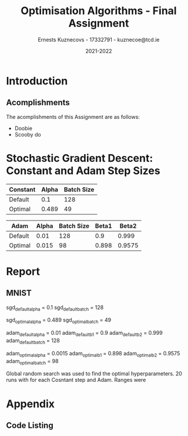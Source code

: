 #+AUTHOR:Ernests Kuznecovs - 17332791 - kuznecoe@tcd.ie
#+Date:2021-2022
#+Title:Optimisation Algorithms - Final Assignment

#+begin_export latex
\definecolor{codegreen}{rgb}{0,0.6,0}
\definecolor{codegray}{rgb}{0.5,0.5,0.5}
\definecolor{codepurple}{rgb}{0.58,0,0.82}
\definecolor{backcolour}{rgb}{0.95,0.95,0.92}

\lstdefinestyle{mystyle}{
    backgroundcolor=\color{backcolour},   
    commentstyle=\color{codegreen},
    keywordstyle=\color{magenta},
    numberstyle=\tiny\color{codegray},
    stringstyle=\color{codepurple},
    basicstyle=\ttfamily\footnotesize,
    breakatwhitespace=false,         
    breaklines=true,                 
    captionpos=b,                    
    keepspaces=true,                 
    numbers=left,                    
    numbersep=5pt,                  
    showspaces=false,                
    showstringspaces=false,
    showtabs=false,                  
    tabsize=2
    }
\lstset{style=mystyle}
#+end_export

* Preamble                                                         :noexport:
#+PROPERTY: header-args:python :session fa
#+PROPERTY: header-args:python+ :async yes
#+PROPERTY: header-args:python+ :eval never-export
#+PROPERTY: header-args:elisp :eval never-export
#+EXCLUDE_TAGS: noexport
#+STARTUP: overview
#+LaTeX_HEADER: \usepackage{listings}
#+LaTeX_HEADER: \usepackage{xcolor}
#+LaTeX_HEADER: \usepackage{minted}
#+LaTeX_HEADER: \usepackage[a4paper, total={6.7in, 10.5in}]{geometry}

#+LaTeX_HEADER: \usepackage{caption}
#+LaTeX_HEADER: \newcommand\figwidth{0.48}

#+begin_src elisp :results none :exports none
(setq-local org-image-actual-width '(512))
(setq-local org-confirm-babel-evaluate nil)
(setq-local org-src-preserve-indentation 't)

(setq org-latex-listings t)
(setq org-latex-prefer-user-labels t)
#+end_src

#+begin_src elisp :results none :exports none
(use-package jupyter
  :config
  (org-babel-do-load-languages 'org-babel-load-languages '((emacs-lisp . t)
							   (python . t)
							   (jupyter . t)))
  (org-babel-jupyter-override-src-block "python")
  (add-hook 'org-babel-after-execute-hook 'org-redisplay-inline-images)
  (org-babel-do-load-languages
   'org-babel-load-languages
   '((emacs-lisp . t)
     (python . t)
     (jupyter . t))))
#+end_src

* Python Imports                                                   :noexport:

#+begin_src python :results none :exports none :tangle ./FinalSrc.py
import matplotlib as mpl
mpl.rcParams['figure.dpi'] = 200
mpl.rcParams['figure.facecolor'] = '1'
import matplotlib.pyplot as plt
plt.style.use('seaborn-white')

import copy
import numpy as np
from sklearn import metrics
#+end_src

* Flax, Jax, Optax Examples                                        :noexport:

** Flax
#+begin_src python :results none :exports none :tangle ./FinalSrc.py
from typing import Sequence

import numpy as np
import jax
import jax.numpy as jnp
import flax.linen as nn

class MLP(nn.Module):
  features: Sequence[int]

  @nn.compact
  def __call__(self, x):
    for feat in self.features[:-1]:
      x = nn.relu(nn.Dense(feat)(x))
    x = nn.Dense(self.features[-1])(x)
    return x

model = MLP([12, 8, 4])
batch = jnp.ones((32, 10))
variables = model.init(jax.random.PRNGKey(0), batch)
output = model.apply(variables, batch)
#+end_src

** Optax

#+begin_src python :results replace :exports none :tangle ./FinalSrc.py
import random
from typing import Tuple

import optax
import jax.numpy as jnp
import jax
import numpy as np

BATCH_SIZE = 5
NUM_TRAIN_STEPS = 1_000
RAW_TRAINING_DATA = np.random.randint(255, size=(NUM_TRAIN_STEPS, BATCH_SIZE, 1))

TRAINING_DATA = np.unpackbits(RAW_TRAINING_DATA.astype(np.uint8), axis=-1)
LABELS = jax.nn.one_hot(RAW_TRAINING_DATA % 2, 2).astype(jnp.float32).reshape(NUM_TRAIN_STEPS, BATCH_SIZE, 2)
#+end_src

#+begin_src python :results replace :exports none :tangle ./FinalSrc.py
initial_params = {
    'hidden': jax.random.normal(shape=[8, 32], key=jax.random.PRNGKey(0)),
    'output': jax.random.normal(shape=[32, 2], key=jax.random.PRNGKey(1)),
}


def net(x: jnp.ndarray, params: jnp.ndarray) -> jnp.ndarray:
  x = jnp.dot(x, params['hidden'])
  x = jax.nn.relu(x)
  x = jnp.dot(x, params['output'])
  return x


def loss(params: optax.Params, batch: jnp.ndarray, labels: jnp.ndarray) -> jnp.ndarray:
  y_hat = net(batch, params)

  # optax also provides a number of common loss functions.
  loss_value = optax.sigmoid_binary_cross_entropy(y_hat, labels).sum(axis=-1)

  return loss_value.mean()
#+end_src

#+begin_src python :results replace :exports none :tangle ./FinalSrc.py
def fit(params: optax.Params, optimizer: optax.GradientTransformation) -> optax.Params:
  opt_state = optimizer.init(params)

  @jax.jit
  def step(params, opt_state, batch, labels):
    loss_value, grads = jax.value_and_grad(loss)(params, batch, labels)
    updates, opt_state = optimizer.update(grads, opt_state, params)
    params = optax.apply_updates(params, updates)
    return params, opt_state, loss_value

  for i, (batch, labels) in enumerate(zip(TRAINING_DATA, LABELS)):
    params, opt_state, loss_value = step(params, opt_state, batch, labels)
    if i % 100 == 0:
      print(f'step {i}, loss: {loss_value}')

  return params

# Finally, we can fit our parametrized function using the Adam optimizer
# provided by optax.
optimizer = optax.adam(learning_rate=1e-2)
optimizer2 = optax.sgd(learning_rate=1e-2)
params = fit(initial_params, optimizer)
params = fit(initial_params, optimizer2)
#+end_src

* Assignment                                                       :noexport:

- Need to complete declaration.
- Include code as text.
- Porgrams should be running code.
- Reports should be 5 pages, 10 pages upper limit


- Comparing performance of SGD with
  - Adam
  - Constant Step size

    
- To do this need to make important choices.

  
  - How to measure performance.
    - e.g plot ML loss function vs optimisation iterations
      - use lowest value as performance measure
	- but this measures performance on training data, not on unseen (non-generalised)
    - e.g measure ML loss function on held-out test data
    - good idea to look at both measures

  - SGD involves randomisation
    - may be necessary to collect data from several runs
      - to understand how performance fluctuates from run to run

  - What hyperparameters to use and how to choose them.
    - Look at performance of both when using
      - default hyperparameter values
      - and when using optimised values (global random search?)

  - What ML model and data to use for evaluation.
    - probably worth 2 models/datasets
    - at least 1 neural net ML model
    - MNIST, CIFAR, Imbd

  - Existing examples of performance evaluation
    - Adam: A Method For Stochastic Optimization
      - https://arxiv.org/pdf/1412.6980.pdf
      - Training error vs other algorithms
    - The Marginal Value of Adaptive Gradient Methods in Machine Learning
      - https://arxiv.org/pdf/1705.08292.pdf
      - Test error (i.e generalisaton)
      - of SGD against a range of algorithms, including Adam

    - Might reflect on, do these papers address choices noted above?
      - if not, might it be important or not?

* Libraries, Documentation, Resources                              :noexport:
** Optax - Optimisation Algorithms Library for Jax
- https://optax.readthedocs.io/en/latest/api.html#sgd
- https://optax.readthedocs.io/en/latest/api.html#adam
- https://optax.readthedocs.io/en/latest/

** Flax - Neural Network Library for Jax
- AiEpiphany
  - https://www.youtube.com/watch?v=5eUSmJvK8WA&t=13s
  - https://github.com/gordicaleksa/get-started-with-JAX/blob/main/Tutorial_4_Flax_Zero2Hero_Colab.ipynb
    
- https://github.com/google/flax
  - Can use MNIST, CIFAR10 example
  
** Jax
- https://colinraffel.com/blog/you-don-t-know-jax.html
- AiEpiphany
  - Part 1 - https://www.youtube.com/watch?v=SstuvS-tVc0&t=1649s
  - Part 2 - https://www.youtube.com/watch?v=CQQaifxuFcs&t=62s
  - Part 3 - https://www.youtube.com/watch?v=6_PqUPxRmjY&t=1155s

* Tasks                                                            :noexport:
- Find one more model (text analytics one?)

- Can start writing prose for MNIST
  - params
  - make plots look nice
  - talk about plots

* Notes on Flax, Jax, Optax                                        :noexport:
- SGD implemented by chaining in Optax
  
* Tests and Evaluation                                             :noexport:
** Characteristics of the Domain
- Constant vs Adam

- Both have randomness.  
- Both have batch size.

- Probably constant, common epochs.

- Constant:
  - Alpha 
- Adam:
  - Alpha
  - Beta1
  - Beta2

- Default params for Adam:
  - Alpha = 0.001
  - Beta1 = 0.9
  - Beta2 = 0.999
- Take 0.01 as default for Constant.


- Then picking good hyperparameter values.
  - Global Random Search
    
** Evaluations and Visualisation

- Can't really have contour plot without quite a bit of effort.
  - Would have to look at 2 parameters at a time.
    - Perhaps see how countour of 2 parameters change over time, as other parameters are changed.

- With default hyperparams:

  - Plot:
    - Loss Function vs Optimisation Iteration (With error bars perhaps)

  - Boxplot:
    - Lowest value of loss function as performance measure. (non-generalised)
    - ML performance on held out data as performance measure. (generalised)

- With optimised hyperparams (Global Random Search):
  
  - Same stuff.

- Data for Plot ad Boxplot can be gethered in the same runs.

* Datasets and Models                                              :noexport:
- https://github.com/google/flax/tree/main/examples/lm1b
- https://github.com/google/flax/tree/main/examples/mnist
- https://github.com/google/flax/tree/main/examples/sst2

** mnist

#+begin_src python :results none :exports none :tangle ./FinalSrc.py
from absl import logging
from flax import linen as nn
from flax.metrics import tensorboard
from flax.training import train_state
import jax
import jax.numpy as jnp
import ml_collections
import numpy as np
import optax
import tensorflow_datasets as tfds
#+end_src

#+begin_src python :results none :exports none :tangle ./FinalSrc.py
class CNN(nn.Module):
  """A simple CNN model."""

  @nn.compact
  def __call__(self, x):
    x = nn.Conv(features=32, kernel_size=(3, 3))(x)
    x = nn.relu(x)
    x = nn.avg_pool(x, window_shape=(2, 2), strides=(2, 2))
    x = nn.Conv(features=64, kernel_size=(3, 3))(x)
    x = nn.relu(x)
    x = nn.avg_pool(x, window_shape=(2, 2), strides=(2, 2))
    x = x.reshape((x.shape[0], -1))  # flatten
    x = nn.Dense(features=256)(x)
    x = nn.relu(x)
    x = nn.Dense(features=10)(x)
    return x
#+end_src

#+begin_src python :results none :exports none :tangle ./FinalSrc.py
@jax.jit
def apply_model(state, images, labels):
  """Computes gradients, loss and accuracy for a single batch."""
  def loss_fn(params):
    logits = CNN().apply({'params': params}, images)
    one_hot = jax.nn.one_hot(labels, 10)
    loss = jnp.mean(optax.softmax_cross_entropy(logits=logits, labels=one_hot))
    return loss, logits

  grad_fn = jax.value_and_grad(loss_fn, has_aux=True)
  (loss, logits), grads = grad_fn(state.params)
  accuracy = jnp.mean(jnp.argmax(logits, -1) == labels)
  return grads, loss, accuracy

@jax.jit
def update_model(state, grads):
  return state.apply_gradients(grads=grads)
#+end_src

#+begin_src python :results none :exports none :tangle ./FinalSrc.py
def train_epoch(state, train_ds, batch_size, rng, loss_history):
  """Train for a single epoch."""
  train_ds_size = len(train_ds['image'])
  steps_per_epoch = train_ds_size // batch_size

  perms = jax.random.permutation(rng, len(train_ds['image']))
  perms = perms[:steps_per_epoch * batch_size]  # skip incomplete batch
  perms = perms.reshape((steps_per_epoch, batch_size))

  epoch_loss = []
  epoch_accuracy = []

  for perm in perms:
    batch_images = train_ds['image'][perm, ...]
    batch_labels = train_ds['label'][perm, ...]
    grads, loss, accuracy = apply_model(state, batch_images, batch_labels)
    state = update_model(state, grads)
    epoch_loss.append(loss)
    loss_history.append(loss)
    epoch_accuracy.append(accuracy)

  train_loss = np.mean(epoch_loss)
  train_accuracy = np.mean(epoch_accuracy)
  return state, train_loss, train_accuracy
#+end_src

#+begin_src python :results none :exports none :tangle ./FinalSrc.py
def get_datasets():
  """Load MNIST train and test datasets into memory."""
  ds_builder = tfds.builder('mnist')
  ds_builder.download_and_prepare()
  train_ds = tfds.as_numpy(ds_builder.as_dataset(split='train', batch_size=-1))
  test_ds = tfds.as_numpy(ds_builder.as_dataset(split='test', batch_size=-1))
  train_ds['image'] = jnp.float32(train_ds['image']) / 255.
  test_ds['image'] = jnp.float32(test_ds['image']) / 255.
  return train_ds, test_ds
#+end_src

#+begin_src python :results none :exports none :tangle ./FinalSrc.py
def create_train_state(rng, config):
  """Creates initial `TrainState`."""
  cnn = CNN()
  params = cnn.init(rng, jnp.ones([1, 28, 28, 1]))['params']

  tx = config.optimiser
  
  return train_state.TrainState.create(
      apply_fn=cnn.apply, params=params, tx=tx)
#+end_src

#+begin_src python :results none :exports none :tangle ./FinalSrc.py
def train_and_evaluate(config: ml_collections.ConfigDict,
                       workdir: str) -> train_state.TrainState:
  """Execute model training and evaluation loop.
  Args:
    config: Hyperparameter configuration for training and evaluation.
    workdir: Directory where the tensorboard summaries are written to.
  Returns:
    The train state (which includes the `.params`).
  """
  train_ds, test_ds = get_datasets()
  rng = jax.random.PRNGKey(0)

  summary_writer = tensorboard.SummaryWriter(workdir)
  summary_writer.hparams(dict(config))

  rng, init_rng = jax.random.split(rng)
  state = create_train_state(init_rng, config)

  for epoch in range(1, config.num_epochs + 1):
    rng, input_rng = jax.random.split(rng)
    state, train_loss, train_accuracy = train_epoch(state, train_ds,
                                                    config.batch_size,
                                                    input_rng)
    _, test_loss, test_accuracy = apply_model(state, test_ds['image'],
                                              test_ds['label'])

    logging.info(
        'epoch:% 3d, train_loss: %.4f, train_accuracy: %.2f, test_loss: %.4f, test_accuracy: %.2f'
        % (epoch, train_loss, train_accuracy * 100, test_loss,
           test_accuracy * 100))

    summary_writer.scalar('train_loss', train_loss, epoch)
    summary_writer.scalar('train_accuracy', train_accuracy, epoch)
    summary_writer.scalar('test_loss', test_loss, epoch)
    summary_writer.scalar('test_accuracy', test_accuracy, epoch)
  summary_writer.flush()
  return state
#+end_src

#+begin_src python :results none :exports none :tangle ./FinalSrc.py
def train_and_evaluate(config: ml_collections.ConfigDict,
                       workdir: str,
                       train_ds,
                       test_ds,
                       seed):

  rng, init_rng = jax.random.split(seed)
  state = create_train_state(init_rng, config)
  
  _, test_loss, test_accuracy = apply_model(state, test_ds['image'], test_ds['label'])
  # print('epoch:% 3d, test_loss: %.4f, test_accuracy: %.2f'
  #         % (0, test_loss, test_accuracy * 100))


  loss_history = []
  
  for epoch in range(1, config.num_epochs + 1):
    rng, input_rng = jax.random.split(rng)
    state, train_loss, train_accuracy = train_epoch(state, train_ds, config.batch_size, input_rng, loss_history)
    _, test_loss, test_accuracy = apply_model(state, test_ds['image'], test_ds['label'])

    print('epoch:% 3d, train_loss: %.4f, train_accuracy: %.2f, test_loss: %.4f, test_accuracy: %.2f'
          % (epoch, train_loss, train_accuracy * 100, test_loss, test_accuracy * 100))
  return state, loss_history, test_loss
#+end_src

#+begin_src python :results none :exports none :tangle ./FinalSrc.py
def get_config(opt, batch_size):
  """Get the default hyperparameter configuration."""
  config = ml_collections.ConfigDict()
  config.optimiser = opt
  config.batch_size = batch_size
  config.num_epochs = 1
  return config
#+end_src

#+begin_src python :results none :exports none :tangle ./FinalSrc.py
train_ds, test_ds = get_datasets()
#+end_src

#+begin_src python :results none :exports none :tangle ./FinalSrc.py
def f(learning_rate, b1, b2, batch_size):
    opt = optax.adam(learning_rate=learning_rate, b1=b1, b2=b2)
    cfg = get_config(opt=opt, batch_size=round(batch_size))
    _, _, test_loss = train_and_evaluate(cfg, "./mnist/", train_ds, test_ds)
    return test_loss
#+end_src

#+begin_src python :results none :exports none :tangle ./FinalSrc.py
def f2(learning_rate, batch_size):
    opt = optax.sgd(learning_rate=learning_rate)
    cfg = get_config(opt=opt, batch_size=round(batch_size))
    _, _, test_loss = train_and_evaluate(cfg, "./mnist/", train_ds, test_ds)
    return test_loss
#+end_src

#+begin_src python :results none :exports none :tangle ./FinalSrc.py
def global_random_search(intervals, N, f):
    lowest = None               
    l = [l for l, u in intervals]
    u = [u for l, u in intervals]

    for s in range(N):
        r = np.random.uniform(l, u)
        print("iteration:", s, "trying out:", r)
        v = f(*r)
        if (not lowest) or lowest[0] > v:
            lowest = (v.copy(), r.copy())
    return lowest
#+end_src

#+begin_src python :results replace :exports none :tangle ./FinalSrc.py
v = global_random_search([(0.001, 0.1), (0.5,0.99), (0.5,0.99), (1, 128)], 20, f)
#+end_src

#+begin_src python :results replace :exports none :tangle ./FinalSrc.py
v
#+end_src

(0.04600779 dtype=float32) ((0.00149200146 0.897974129 0.957523196 97.6863517))
global_random_search([(0.001, 0.1), (0.5,0.99), (0.5,0.99), (1, 128)], 20, f)
function evaluated by error on test values

#+begin_src python :results replace :exports none :tangle ./FinalSrc.py
  learning_rate = 0.0015
  beta1 = 0.898
  beta2 = 0.9575
  batch_size = 98
#+end_src

#+begin_src python :results replace :exports none :tangle ./FinalSrc.py
v2 = global_random_search([(0.4, 0.8), (40, 90)], 20, f2)
#+end_src

#+begin_src python :results replace :exports none :tangle ./FinalSrc.py
print(v2)
#+end_src

#+begin_src python :results replace :exports none :tangle ./FinalSrc.py
# (array(0.05145077, dtype=float32), array([ 0.49315356, 58.39919518]))
 # (array(0.05257225, dtype=float32), array([ 0.75313327, 93.05358694]))
# (array(0.04633828, dtype=float32), array([ 0.48917857, 48.61637121]))
learning_rate = 0.489
batch_size = 49
#+end_src

#+begin_src python :results replace :exports none :tangle ./FinalSrc.py
# opt = optax.sgd(learning_rate=0.1)
opt = optax.adam(learning_rate=0.001, b1=0.9, b2=0.999)
cfg = get_config(opt=opt, batch_size=128)
# state, loss_history, test_loss = train_and_evaluate(cfg, "./mnist/", train_ds, test_ds)
#+end_src

#+begin_src python :results replace :exports none :tangle ./FinalSrc.py
print(len(loss_history))
print(len(train_ds['label'])/128)
#+end_src

#+begin_src python :results replace :exports none :tangle ./FinalSrc.py
plt.plot(range(len(loss_history)), loss_history)
#+end_src

*** Loss Histories

#+begin_src python :results none :exports none :tangle ./FinalSrc.py
def sgdf(learning_rate, batch_size, seed):
    opt = optax.sgd(learning_rate=learning_rate)
    cfg = get_config(opt=opt, batch_size=round(batch_size))
    _, loss_history, test_loss = train_and_evaluate(cfg, "./mnist/", train_ds, test_ds, seed)
    return loss_history, test_loss
#+end_src

#+begin_src python :results none :exports none :tangle ./FinalSrc.py
def adamf(learning_rate, b1, b2, batch_size, seed):
    opt = optax.adam(learning_rate=learning_rate, b1=b1, b2=b2)
    cfg = get_config(opt=opt, batch_size=round(batch_size))
    _, loss_history, test_loss = train_and_evaluate(cfg, "./mnist/", train_ds, test_ds, seed)
    return loss_history, test_loss
#+end_src

#+begin_src python :results none :exports none :tangle ./FinalSrc.py
def run_multiple(runs, f):
    # need to thread random seed
    
    loss_histories = []
    test_losses = []

    seed = jax.random.PRNGKey(0)
    seed, subseed = jax.random.split(seed)
    
    for r in range(runs):
        print("Run number:", r)
        loss_history, test_loss = f(subseed)
        seed, subseed = jax.random.split(seed)
        loss_histories += [loss_history]
        test_losses += [test_loss]
    return loss_histories, test_losses
#+end_src

#+begin_src python :results none :exports none :tangle ./FinalSrc.py
sgd_default_alpha = 0.1
sgd_default_batch = 128
sgd_default = lambda seed: sgdf(sgd_default_alpha, sgd_default_batch,seed=seed)
#+end_src

#+begin_src python :results none :exports none :tangle ./FinalSrc.py
sgd_optimal_alpha = 0.489
sgd_optimal_batch = 49
sgd_optimal = lambda seed: sgdf(sgd_optimal_alpha, sgd_optimal_batch, seed=seed)
#+end_src

#+begin_src python :results none :exports none :tangle ./FinalSrc.py
adam_default_alpha = 0.01
adam_default_b1 = 0.9
adam_default_b2 = 0.999
adam_default_batch = 128
adam_default = lambda seed: adamf(adam_default_alpha, adam_default_b1, adam_default_b2, adam_default_batch, seed=seed)
#+end_src

#+begin_src python :results none :exports none :tangle ./FinalSrc.py
adam_optimal_alpha = 0.0015
adam_optimal_b1 = 0.898
adam_optimal_b2 = 0.9575
adam_optimal_batch = 98
adam_optimal = lambda seed: adamf(adam_optimal_alpha, adam_optimal_b1, adam_optimal_b2, adam_optimal_batch, seed=seed)
#+end_src

#+begin_src python :results replace :exports none :tangle ./FinalSrc.py
runs = 2
sgd_default_loss_histories, sgd_default_test_losses = run_multiple(runs, sgd_default)
#+end_src

#+begin_src python :results replace :exports none :tangle ./FinalSrc.py
print(sgd_default_test_losses)
#+end_src

#+begin_src python :results replace :exports none :tangle ./FinalSrc.py
runs = 20
print("SGD Default")
sgd_default_loss_histories, sgd_default_test_losses = run_multiple(runs, sgd_default)

print("SGD Optimal")
sgd_optimal_loss_histories, sgd_optimal_test_losses = run_multiple(runs, sgd_optimal)

print("Adam Default")
adam_default_loss_histories, adam_default_test_losses = run_multiple(runs, adam_default)

print("Adam Optimal")
adam_optimal_loss_histories, adam_optimal_test_losses = run_multiple(runs, adam_optimal)
#+end_src

#+begin_src python :results replace :exports none :tangle ./FinalSrc.py
import pickle

mlruns = {
    "sgd_default_loss_histories": sgd_default_loss_histories,
    "sgd_default_test_losses": sgd_default_test_losses,
    "sgd_optimal_loss_histories": sgd_optimal_loss_histories,
    "sgd_optimal_test_losses": sgd_optimal_test_losses,
    
    "adam_default_loss_histories": adam_default_loss_histories,
    "adam_default_test_losses": adam_default_test_losses,
    "adam_optimal_loss_histories": adam_optimal_loss_histories,
    "adam_optimal_test_losses": adam_optimal_test_losses
}

pickle.dump(mlruns, open("mlruns.p", "wb"))
#+end_src

*** Loading and Plotting

#+begin_src python :results none :exports none :tangle ./FinalSrc.py
import pickle
mlruns_l = pickle.load(open( "mlruns.p", "rb" ))
#+end_src

#+begin_src python :results replace :exports none :tangle ./FinalSrc.py
mlruns_l.keys()
#+end_src

#+RESULTS:
: dict_keys(['sgd_default_loss_histories', 'sgd_default_test_losses', 'sgd_optimal_loss_histories', 'sgd_optimal_test_losses', 'adam_default_loss_histories', 'adam_default_test_losses', 'adam_optimal_loss_histories', 'adam_optimal_test_losses'])

Will need min and max of each iteration.

plot(iter, average_on_iter_i)
fill_between(iter, min_on_iter_i, max_on_iter_i)

#+begin_src python :results none :exports none :tangle ./FinalSrc.py
def plot_history(losses):
    'losses :: [[float]], ith element is loss vs iteration of ith run of the SGD'
    losses = np.array(losses)
    average_on_iter_i = np.mean(losses, axis=0)
    min_on_iter_i = np.minimum.reduce(losses)
    max_on_iter_i = np.maximum.reduce(losses)
    x = range(len(average_on_iter_i))
    plt.plot(x, average_on_iter_i , 'k-')
    plt.fill_between(x, min_on_iter_i, max_on_iter_i)

def avg_max_min(loss_histories):
    average_on_iter_i = np.mean(loss_histories, axis=0)
    min_on_iter_i = np.minimum.reduce(loss_histories)
    max_on_iter_i = np.maximum.reduce(loss_histories)
    return average_on_iter_i, min_on_iter_i, max_on_iter_i
#+end_src

#+begin_src python :results replace :exports none :tangle ./FinalSrc.py
plot_history(mlruns_l['sgd_default_loss_histories'])
#+end_src

#+begin_src python :results replace :exports none :tangle ./FinalSrc.py
plot_history(mlruns_l['sgd_optimal_loss_histories'])
#+end_src

#+begin_src python :results replace :exports none :tangle ./FinalSrc.py
plot_history(mlruns_l['adam_default_loss_histories'])
#+end_src

#+begin_src python :results replace :exports none :tangle ./FinalSrc.py
plot_history(mlruns_l['adam_optimal_loss_histories'])
#+end_src


- Fix the axis
- Scale the x axis to datapoints used.  

- Is larger batch size faster to get through the epoch?





the x will be real numbers then
np.linspace(start, stop, num)

#+begin_src python :results replace :exports none :tangle ./FinalSrc.py
np.array(mlruns_l['sgd_default_loss_histories']).shape
#+end_src

#+RESULTS:
| 20 | 468 |

#+begin_src python :results replace :exports none :tangle ./FinalSrc.py
np.array(mlruns_l['sgd_optimal_loss_histories']).shape
#+end_src

#+RESULTS:
| 20 | 1224 |

#+begin_src python :results none :exports none :tangle ./FinalSrc.py
def compare_sgd(r1, r2):
    r1 = np.array(r1) ; r2 = np.array(r2)
    xr = r1.shape[1]  ; xr2 = r2.shape[1]
    x1 = np.linspace(0, 100, xr)
    x2 = np.linspace(0, 100, xr2)
    a1, l1, h1 = avg_max_min(r1)
    a2, l2, h2 = avg_max_min(r2)

    plt.semilogy(x1, a1 , 'b-')
    plt.fill_between(x1, l1, h1)
    xlim = plt.xlim()
    ylim = plt.ylim()
    plt.semilogy(x2, a2 , 'k-')
    plt.fill_between(x2, l2, h2)
    plt.xlim(xlim)
    plt.ylim(ylim)

    plt.xlabel(r'%epoch')
    plt.ylabel(r'loss')
    # plt.title("default vs optimal")
#+end_src

#+begin_src python :results replace :exports none :tangle ./FinalSrc.py
r1 = np.array(mlruns_l['sgd_default_loss_histories'])
r2 = np.array(mlruns_l['sgd_optimal_loss_histories'])

compare_sgd(r1, r2)
#+end_src

#+begin_src python :results replace :exports none :tangle ./FinalSrc.py
r1 = np.array(mlruns_l['adam_default_loss_histories'])
r2 = np.array(mlruns_l['adam_optimal_loss_histories'])
compare_sgd(r1, r2)
#+end_src

#+begin_src python :results replace :exports none :tangle ./FinalSrc.py
r1 = np.array(mlruns_l['sgd_optimal_loss_histories'])
r2 = np.array(mlruns_l['adam_optimal_loss_histories'])
compare_sgd(r1, r2)
#+end_src

#+begin_src python :results replace :exports none :tangle ./FinalSrc.py
r1 = np.array(mlruns_l['sgd_default_loss_histories'])
r2 = np.array(mlruns_l['adam_default_loss_histories'])
compare_sgd(r1, r2)
#+end_src

Optimal is scaled down to the scale of default.
Have more datapoints for optimal per x

** sst-2

#+begin_src python :results none :exports none :tangle ./FinalSrc.py
"""Trains an SST2 text classifier."""
from typing import Any, Callable, Dict, Iterable, Optional, Sequence, Tuple, Union

from absl import logging
from flax import struct
from flax.metrics import tensorboard
from flax.training import train_state
import jax
import jax.numpy as jnp
import ml_collections
import numpy as np
import optax
import tensorflow as tf

import input_pipeline
import models


Array = jnp.ndarray
Example = Dict[str, Array]
TrainState = train_state.TrainState


class Metrics(struct.PyTreeNode):
  """Computed metrics."""
  loss: float
  accuracy: float
  count: Optional[int] = None


@jax.vmap
def sigmoid_cross_entropy_with_logits(*, labels: Array, logits: Array) -> Array:
  """Sigmoid cross entropy loss."""
  zeros = jnp.zeros_like(logits, dtype=logits.dtype)
  condition = (logits >= zeros)
  relu_logits = jnp.where(condition, logits, zeros)
  neg_abs_logits = jnp.where(condition, -logits, logits)
  return relu_logits - logits * labels + jnp.log1p(jnp.exp(neg_abs_logits))


def get_initial_params(rng, model):
  """Returns randomly initialized parameters."""
  token_ids = jnp.ones((2, 3), jnp.int32)
  lengths = jnp.ones((2,), dtype=jnp.int32)
  variables = model.init(rng, token_ids, lengths, deterministic=True)
  return variables['params']


def create_train_state(rng, config: ml_collections.ConfigDict, model):
  """Create initial training state."""
  params = get_initial_params(rng, model)
  tx = optax.chain(
      optax.sgd(learning_rate=config.learning_rate, momentum=config.momentum),
      optax.additive_weight_decay(weight_decay=config.weight_decay))
  state = TrainState.create(apply_fn=model.apply, params=params, tx=tx)
  return state


def compute_metrics(*, labels: Array, logits: Array) -> Metrics:
  """Computes the metrics, summed across the batch if a batch is provided."""
  if labels.ndim == 1:  # Prevent the labels from broadcasting over the logits.
    labels = jnp.expand_dims(labels, axis=1)
  loss = sigmoid_cross_entropy_with_logits(labels=labels, logits=logits)
  binary_predictions = (logits >= 0.)
  binary_accuracy = jnp.equal(binary_predictions, labels)
  return Metrics(
      loss=jnp.sum(loss),
      accuracy=jnp.sum(binary_accuracy),
      count=logits.shape[0])


def model_from_config(config: ml_collections.ConfigDict):
  """Builds a text classification model from a config."""
  model = models.TextClassifier(
      embedding_size=config.embedding_size,
      hidden_size=config.hidden_size,
      vocab_size=config.vocab_size,
      output_size=config.output_size,
      dropout_rate=config.dropout_rate,
      word_dropout_rate=config.word_dropout_rate,
      unk_idx=config.unk_idx)
  return model


def train_step(
    state: TrainState,
    batch: Dict[str, Array],
    rngs: Dict[str, Any],
) -> Tuple[TrainState, Metrics]:
  """Train for a single step."""
  # Make sure to get a new RNG at every step.
  step = state.step
  rngs = {name: jax.random.fold_in(rng, step) for name, rng in rngs.items()}

  def loss_fn(params):
    variables = {'params': params}
    logits = state.apply_fn(
        variables, batch['token_ids'], batch['length'],
        deterministic=False,
        rngs=rngs)

    labels = batch['label']
    if labels.ndim == 1:
      labels = jnp.expand_dims(labels, 1)
    loss = jnp.mean(
        sigmoid_cross_entropy_with_logits(labels=labels, logits=logits))
    return loss, logits

  grad_fn = jax.value_and_grad(loss_fn, has_aux=True)
  value, grads = grad_fn(state.params)
  (_, logits) = value

  new_state = state.apply_gradients(grads=grads)
  metrics = compute_metrics(labels=batch['label'], logits=logits)
  return new_state, metrics


def eval_step(state: TrainState, batch: Dict[str, Array],
              rngs: Dict[str, Any]) -> Metrics:
  """Evaluate for a single step. Model should be in deterministic mode."""
  variables = {'params': state.params}
  logits = state.apply_fn(
      variables, batch['token_ids'], batch['length'],
      deterministic=True,
      rngs=rngs)
  metrics = compute_metrics(labels=batch['label'], logits=logits)
  return metrics


def normalize_batch_metrics(
        batch_metrics: Sequence[Metrics]) -> Metrics:
  """Consolidates and normalizes a list of per-batch metrics dicts."""
  # Here we sum the metrics that were already summed per batch.
  total_loss = np.sum([metrics.loss for metrics in batch_metrics])
  total_accuracy = np.sum([metrics.accuracy for metrics in batch_metrics])
  total = np.sum([metrics.count for metrics in batch_metrics])
  # Divide each metric by the total number of items in the data set.
  return Metrics(
      loss=total_loss.item() / total, accuracy=total_accuracy.item() / total)


def batch_to_numpy(batch: Dict[str, tf.Tensor]) -> Dict[str, Array]:
  """Converts a batch with TF tensors to a batch of NumPy arrays."""
  # _numpy() reuses memory, does not make a copy.
  # pylint: disable=protected-access
  return jax.tree_map(lambda x: x._numpy(), batch)


def evaluate_model(
        eval_step_fn: Callable[..., Any],
        state: TrainState,
        batches: Union[Iterable[Example], tf.data.Dataset],
        epoch: int,
        rngs: Optional[Dict[str, Any]] = None
) -> Metrics:
  """Evaluate a model on a dataset."""
  batch_metrics = []
  for i, batch in enumerate(batches):
    batch = batch_to_numpy(batch)
    if rngs is not None:  # New RNG for each step.
      rngs = {name: jax.random.fold_in(rng, i) for name, rng in rngs.items()}

    metrics = eval_step_fn(state, batch, rngs)
    batch_metrics.append(metrics)

  batch_metrics = jax.device_get(batch_metrics)
  metrics = normalize_batch_metrics(batch_metrics)
  logging.info('eval  epoch %03d loss %.4f accuracy %.2f', epoch,
               metrics.loss, metrics.accuracy * 100)
  return metrics


def train_epoch(train_step_fn: Callable[..., Tuple[TrainState, Metrics]],
                state: TrainState,
                train_batches: tf.data.Dataset,
                epoch: int,
                rngs: Optional[Dict[str, Any]] = None
                ) -> Tuple[TrainState, Metrics]:
  """Train for a single epoch."""
  batch_metrics = []
  for batch in train_batches:
    batch = batch_to_numpy(batch)
    state, metrics = train_step_fn(state, batch, rngs)
    batch_metrics.append(metrics)

  # Compute the metrics for this epoch.
  batch_metrics = jax.device_get(batch_metrics)
  metrics = normalize_batch_metrics(batch_metrics)

  logging.info('train epoch %03d loss %.4f accuracy %.2f', epoch,
               metrics.loss, metrics.accuracy * 100)

  return state, metrics


def train_and_evaluate(config: ml_collections.ConfigDict,
                       workdir: str) -> TrainState:
  """Execute model training and evaluation loop.
  Args:
    config: Hyperparameter configuration for training and evaluation.
    workdir: Directory where the tensorboard summaries are written to.
  Returns:
    The final train state that includes the trained parameters.
  """
  # Prepare datasets.
  train_dataset = input_pipeline.TextDataset(
      tfds_name='glue/sst2', split='train')
  eval_dataset = input_pipeline.TextDataset(
      tfds_name='glue/sst2', split='validation')
  train_batches = train_dataset.get_bucketed_batches(
      config.batch_size,
      config.bucket_size,
      max_input_length=config.max_input_length,
      drop_remainder=True,
      shuffle=True,
      shuffle_seed=config.seed)
  eval_batches = eval_dataset.get_batches(batch_size=config.batch_size)

  # Keep track of vocab size in the config so that the embedder knows it.
  config.vocab_size = len(train_dataset.vocab)

  # Compile step functions.
  train_step_fn = jax.jit(train_step)
  eval_step_fn = jax.jit(eval_step)

  # Create model and a state that contains the parameters.
  rng = jax.random.PRNGKey(config.seed)
  model = model_from_config(config)
  state = create_train_state(rng, config, model)

  summary_writer = tensorboard.SummaryWriter(workdir)
  summary_writer.hparams(dict(config))

  # Main training loop.
  logging.info('Starting training...')
  for epoch in range(1, config.num_epochs + 1):

    # Train for one epoch.
    rng, epoch_rng = jax.random.split(rng)
    rngs = {'dropout': epoch_rng}
    state, train_metrics = train_epoch(
        train_step_fn, state, train_batches, epoch, rngs)

    # Evaluate current model on the validation data.
    eval_metrics = evaluate_model(eval_step_fn, state, eval_batches, epoch)

    # Write metrics to TensorBoard.
    summary_writer.scalar('train_loss', train_metrics.loss, epoch)
    summary_writer.scalar(
        'train_accuracy',
        train_metrics.accuracy * 100,
        epoch)
    summary_writer.scalar('eval_loss', eval_metrics.loss, epoch)
    summary_writer.scalar(
        'eval_accuracy',
        eval_metrics.accuracy * 100,
        epoch)

  summary_writer.flush()
  return state
#+end_src

* Introduction
** Acomplishments
The acomplishments of this Assignment are as follows:
- Doobie
- Scooby do
* Stochastic Gradient Descent: Constant and Adam Step Sizes


| Constant | Alpha | Batch Size |
|----------+-------+------------|
| Default  |   0.1 |        128 |
| Optimal  | 0.489 |         49 |

| Adam    | Alpha | Batch Size | Beta1 |  Beta2 |
|---------+-------+------------+-------+--------|
| Default |  0.01 |        128 |   0.9 |  0.999 |
| Optimal | 0.015 |         98 | 0.898 | 0.9575 |



* Report
** MNIST 
sgd_default_alpha = 0.1
sgd_default_batch = 128

sgd_optimal_alpha = 0.489
sgd_optimal_batch = 49

adam_default_alpha = 0.01
adam_default_b1 = 0.9
adam_default_b2 = 0.999
adam_default_batch = 128

adam_optimal_alpha = 0.0015
adam_optimal_b1 = 0.898
adam_optimal_b2 = 0.9575
adam_optimal_batch = 98


Global random search was used to find the optimal hyperparameters.
20 runs with for each Cosntant step and Adam. Ranges were

#+begin_export latex
\begin{figure}[htb]
\centering
% \captionbox{\label{fig:a1}}{\includegraphics[width=\figwidth\textwidth]{final/a1.png}}
% \captionbox{\label{fig:a2}}{\includegraphics[width=\figwidth\textwidth]{final/a2.png}}\\[2ex]
\end{figure}
\clearpage
#+end_export










* Appendix
** Code Listing
#+begin_export latex
\definecolor{codegreen}{rgb}{0,0.6,0}
\definecolor{codegray}{rgb}{0.5,0.5,0.5}
\definecolor{codepurple}{rgb}{0.58,0,0.82}
\definecolor{backcolour}{rgb}{0.95,0.95,0.92}

\lstdefinestyle{mystyle}{
    backgroundcolor=\color{backcolour},   
    commentstyle=\color{codegreen},
    keywordstyle=\color{magenta},
    numberstyle=\tiny\color{codegray},
    stringstyle=\color{codepurple},
    basicstyle=\ttfamily\footnotesize,
    breakatwhitespace=false,         
    breaklines=true,                 
    captionpos=b,                    
    keepspaces=true,                 
    numbers=left,                    
    numbersep=5pt,                  
    showspaces=false,                
    showstringspaces=false,
    showtabs=false,                  
    tabsize=2
}

\lstset{style=mystyle}

\lstinputlisting[language=Python]{FinalSrc.py}
#+end_export

